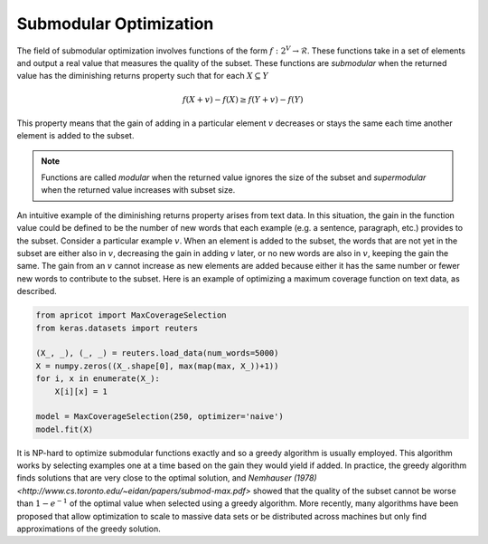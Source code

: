 .. _submodular-opt:

Submodular Optimization
=======================

The field of submodular optimization involves functions of the form :math:`f : 2^{V} \rightarrow \mathcal{R}`. These functions take in a set of elements and output a real value that measures the quality of the subset. These functions are *submodular* when the returned value has the diminishing returns property such that for each :math:`X \subseteq Y`

.. math::
	f(X + {v}) - f(X) \geq f(Y + {v}) - f(Y)

This property means that the gain of adding in a particular element :math:`v` decreases or stays the same each time another element is added to the subset.  

.. note::

	Functions are called *modular* when the returned value ignores the size of the subset and *supermodular* when the returned value increases with subset size.


An intuitive example of the diminishing returns property arises from text data. In this situation, the gain in the function value could be defined to be the number of new words that each example (e.g. a sentence, paragraph, etc.) provides to the subset. Consider a particular example :math:`v`. When an element is added to the subset, the words that are not yet in the subset are either also in :math:`v`, decreasing the gain in adding :math:`v` later, or no new words are also in :math:`v`, keeping the gain the same. The gain from an :math:`v` cannot increase as new elements are added because either it has the same number or fewer new words to contribute to the subset. Here is an example of optimizing a maximum coverage function on text data, as described.

.. code-block:: python

	from apricot import MaxCoverageSelection
	from keras.datasets import reuters

	(X_, _), (_, _) = reuters.load_data(num_words=5000)
	X = numpy.zeros((X_.shape[0], max(map(max, X_))+1))
	for i, x in enumerate(X_):
	    X[i][x] = 1

	model = MaxCoverageSelection(250, optimizer='naive')
	model.fit(X)

It is NP-hard to optimize submodular functions exactly and so a greedy algorithm is usually employed. This algorithm works by selecting examples one at a time based on the gain they would yield if added. In practice, the greedy algorithm finds solutions that are very close to the optimal solution, and `Nemhauser (1978) <http://www.cs.toronto.edu/~eidan/papers/submod-max.pdf>` showed that the quality of the subset cannot be worse than :math:`1 - e^{-1}` of the optimal value when selected using a greedy algorithm. More recently, many algorithms have been proposed that allow optimization to scale to massive data sets or be distributed across machines but only find approximations of the greedy solution.
